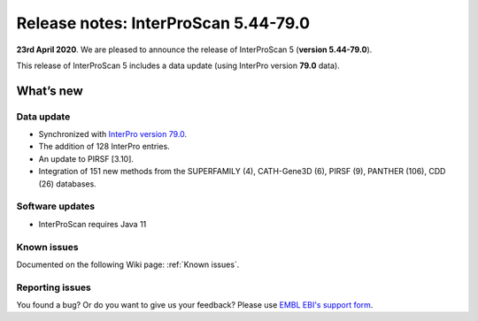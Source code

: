 Release notes: InterProScan 5.44-79.0
=====================================

**23rd April 2020**. We are pleased to announce the release of
InterProScan 5 (**version 5.44-79.0**).

This release of InterProScan 5 includes a data update (using InterPro
version **79.0** data).

What’s new
~~~~~~~~~~

Data update
^^^^^^^^^^^

-  Synchronized with `InterPro version 
   79.0 <http://www.ebi.ac.uk/interpro/release_notes.html>`__.
-  The addition of 128 InterPro entries.
-  An update to PIRSF [3.10].
-  Integration of 151 new methods from the SUPERFAMILY (4), CATH-Gene3D (6), PIRSF (9), PANTHER (106), CDD (26) databases.

Software updates
^^^^^^^^^^^^^^^^

- InterProScan requires Java 11

Known issues
^^^^^^^^^^^^

Documented on the following Wiki page: :ref:`Known issues`.


Reporting issues
^^^^^^^^^^^^^^^^

You found a bug? Or do you want to give us your feedback? Please use
`EMBL EBI's support form <http://www.ebi.ac.uk/support/interproscan>`__.
